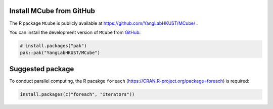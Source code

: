 Install **MCube** from GitHub
=============================

The R package ``MCube`` is publicly available at https://github.com/YangLabHKUST/MCube/ .

You can install the development version of ``MCube`` from `GitHub <https://github.com/>`_:

.. code-block:: r

  # install.packages("pak")
  pak::pak("YangLabHKUST/MCube")

Suggested package
=================

To conduct parallel computing, the R pacakge ``foreach`` (https://CRAN.R-project.org/package=foreach) is required:

.. code-block:: r

  install.packages(c("foreach", "iterators"))